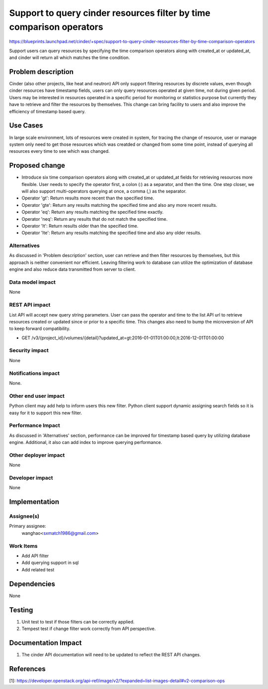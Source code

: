 ..
 This work is licensed under a Creative Commons Attribution 3.0 Unported
 License.

 http://creativecommons.org/licenses/by/3.0/legalcode

=====================================================================
Support to query cinder resources filter by time comparison operators
=====================================================================

https://blueprints.launchpad.net/cinder/+spec/support-to-query-cinder-resources-filter-by-time-comparison-operators

Support users can query resources by specifying the time comparison
operators along with created_at or updated_at, and cinder will return all
which matches the time condition.

Problem description
===================

Cinder (also other projects, like heat and neutron) API only support filtering
resources by discrete values, even though cinder resources have timestamp
fields, users can only query resources operated at given time,
not during given period. Users may be interested in resources operated in a
specific period for monitoring or statistics purpose but currently they have to
retrieve and filter the resources by themselves.
This change can bring facility to users and also improve the efficiency of
timestamp based query.

Use Cases
=========

In large scale environment, lots of resources were created in system,
for tracing the change of resource, user or manage system only need to get
those resources which was creatded or changed from some time point, instead of
querying all resources every time to see which was changed.


Proposed change
===============

* Introduce six time comparison operators along with created_at or updated_at
  fields for retrieving resources more flexible. User needs to specify the
  operator first, a colon (:) as a separator, and then the time.
  One step closer, we will also support multi-operators querying at once, a
  comma (,) as the separator.
* Operator 'gt': Return results more recent than the specified time.
* Operator 'gte': Return any results matching the specified time and also any
  more recent results.
* Operator 'eq': Return any results matching the specified time exactly.
* Operator 'neq': Return any results that do not match the specified time.
* Operator 'lt': Return results older than the specified time.
* Operator 'lte': Return any results matching the specified time and also
  any older results.


Alternatives
------------

As discussed in 'Problem description' section, user can retrieve and then
filter resources by themselves, but this approach is neither convenient nor
efficient. Leaving filtering work to database can utilize the optimization
of database engine and also reduce data transmitted from server to client.

Data model impact
-----------------

None

REST API impact
---------------

List API will accept new query string parameters. User can pass the operator
and time to the list API url to retrieve resources created or updated since or
prior to a specific time.
This changes also need to bump the microversion of API to keep forward
compatibility.

* GET /v3/{project_id}/volumes/{detail}?updated_at=gt:2016-01-01T01:00:00,lt:2016-12-01T01:00:00

Security impact
---------------

None

Notifications impact
--------------------

None.

Other end user impact
---------------------

Python client may add help to inform users this new filter. Python client
support dynamic assigning search fields so it is easy for it to
support this new filter.

Performance Impact
------------------

As discussed in 'Alternatives' section, performance can be improved for
timestamp based query by utilizing database engine. Additional, it also can add
index to improve querying performance.

Other deployer impact
---------------------

None

Developer impact
----------------

None


Implementation
==============

Assignee(s)
-----------

Primary assignee:
  wanghao<sxmatch1986@gmail.com>


Work Items
----------

* Add API filter
* Add querying support in sql
* Add related test


Dependencies
============

None


Testing
=======

1. Unit test to test if those filters can be correctly applied.
2. Tempest test if change filter work correctly from API perspective.

Documentation Impact
====================

1. The cinder API documentation will need to be updated to reflect the REST
   API changes.

References
==========

[1]: https://developer.openstack.org/api-ref/image/v2/?expanded=list-images-detail#v2-comparison-ops
